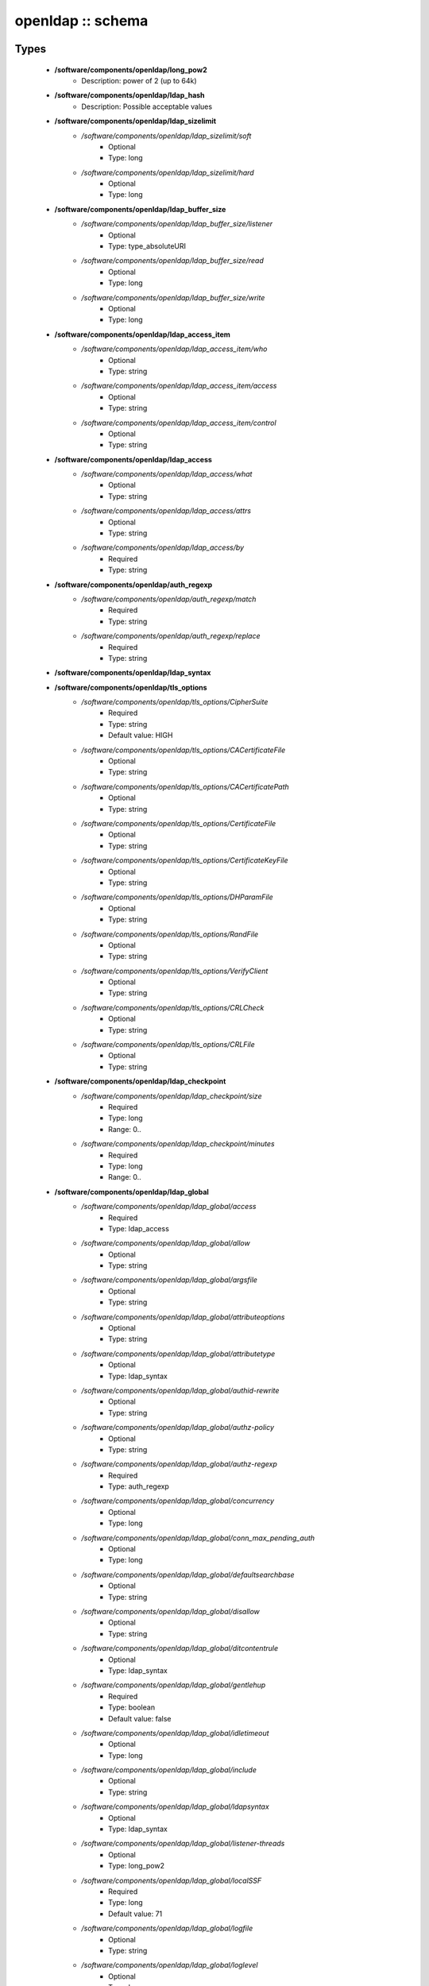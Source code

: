 ##################
openldap :: schema
##################

Types
-----

 - **/software/components/openldap/long_pow2**
    - Description: power of 2 (up to 64k)
 - **/software/components/openldap/ldap_hash**
    - Description: Possible acceptable values
 - **/software/components/openldap/ldap_sizelimit**
    - */software/components/openldap/ldap_sizelimit/soft*
        - Optional
        - Type: long
    - */software/components/openldap/ldap_sizelimit/hard*
        - Optional
        - Type: long
 - **/software/components/openldap/ldap_buffer_size**
    - */software/components/openldap/ldap_buffer_size/listener*
        - Optional
        - Type: type_absoluteURI
    - */software/components/openldap/ldap_buffer_size/read*
        - Optional
        - Type: long
    - */software/components/openldap/ldap_buffer_size/write*
        - Optional
        - Type: long
 - **/software/components/openldap/ldap_access_item**
    - */software/components/openldap/ldap_access_item/who*
        - Optional
        - Type: string
    - */software/components/openldap/ldap_access_item/access*
        - Optional
        - Type: string
    - */software/components/openldap/ldap_access_item/control*
        - Optional
        - Type: string
 - **/software/components/openldap/ldap_access**
    - */software/components/openldap/ldap_access/what*
        - Optional
        - Type: string
    - */software/components/openldap/ldap_access/attrs*
        - Optional
        - Type: string
    - */software/components/openldap/ldap_access/by*
        - Required
        - Type: string
 - **/software/components/openldap/auth_regexp**
    - */software/components/openldap/auth_regexp/match*
        - Required
        - Type: string
    - */software/components/openldap/auth_regexp/replace*
        - Required
        - Type: string
 - **/software/components/openldap/ldap_syntax**
 - **/software/components/openldap/tls_options**
    - */software/components/openldap/tls_options/CipherSuite*
        - Required
        - Type: string
        - Default value: HIGH
    - */software/components/openldap/tls_options/CACertificateFile*
        - Optional
        - Type: string
    - */software/components/openldap/tls_options/CACertificatePath*
        - Optional
        - Type: string
    - */software/components/openldap/tls_options/CertificateFile*
        - Optional
        - Type: string
    - */software/components/openldap/tls_options/CertificateKeyFile*
        - Optional
        - Type: string
    - */software/components/openldap/tls_options/DHParamFile*
        - Optional
        - Type: string
    - */software/components/openldap/tls_options/RandFile*
        - Optional
        - Type: string
    - */software/components/openldap/tls_options/VerifyClient*
        - Optional
        - Type: string
    - */software/components/openldap/tls_options/CRLCheck*
        - Optional
        - Type: string
    - */software/components/openldap/tls_options/CRLFile*
        - Optional
        - Type: string
 - **/software/components/openldap/ldap_checkpoint**
    - */software/components/openldap/ldap_checkpoint/size*
        - Required
        - Type: long
        - Range: 0..
    - */software/components/openldap/ldap_checkpoint/minutes*
        - Required
        - Type: long
        - Range: 0..
 - **/software/components/openldap/ldap_global**
    - */software/components/openldap/ldap_global/access*
        - Required
        - Type: ldap_access
    - */software/components/openldap/ldap_global/allow*
        - Optional
        - Type: string
    - */software/components/openldap/ldap_global/argsfile*
        - Optional
        - Type: string
    - */software/components/openldap/ldap_global/attributeoptions*
        - Optional
        - Type: string
    - */software/components/openldap/ldap_global/attributetype*
        - Optional
        - Type: ldap_syntax
    - */software/components/openldap/ldap_global/authid-rewrite*
        - Optional
        - Type: string
    - */software/components/openldap/ldap_global/authz-policy*
        - Optional
        - Type: string
    - */software/components/openldap/ldap_global/authz-regexp*
        - Required
        - Type: auth_regexp
    - */software/components/openldap/ldap_global/concurrency*
        - Optional
        - Type: long
    - */software/components/openldap/ldap_global/conn_max_pending_auth*
        - Optional
        - Type: long
    - */software/components/openldap/ldap_global/defaultsearchbase*
        - Optional
        - Type: string
    - */software/components/openldap/ldap_global/disallow*
        - Optional
        - Type: string
    - */software/components/openldap/ldap_global/ditcontentrule*
        - Optional
        - Type: ldap_syntax
    - */software/components/openldap/ldap_global/gentlehup*
        - Required
        - Type: boolean
        - Default value: false
    - */software/components/openldap/ldap_global/idletimeout*
        - Optional
        - Type: long
    - */software/components/openldap/ldap_global/include*
        - Optional
        - Type: string
    - */software/components/openldap/ldap_global/ldapsyntax*
        - Optional
        - Type: ldap_syntax
    - */software/components/openldap/ldap_global/listener-threads*
        - Optional
        - Type: long_pow2
    - */software/components/openldap/ldap_global/localSSF*
        - Required
        - Type: long
        - Default value: 71
    - */software/components/openldap/ldap_global/logfile*
        - Optional
        - Type: string
    - */software/components/openldap/ldap_global/loglevel*
        - Optional
        - Type: long
    - */software/components/openldap/ldap_global/moduleload*
        - Optional
        - Type: string
    - */software/components/openldap/ldap_global/modulepath*
        - Optional
        - Type: string
    - */software/components/openldap/ldap_global/objectclass*
        - Optional
        - Type: ldap_syntax
    - */software/components/openldap/ldap_global/password-hash*
        - Required
        - Type: ldap_hash
        - Default value: {SSHA}
    - */software/components/openldap/ldap_global/password-crypt-salt-format*
        - Optional
        - Type: string
    - */software/components/openldap/ldap_global/pidfile*
        - Optional
        - Type: string
    - */software/components/openldap/ldap_global/referral*
        - Optional
        - Type: type_URI
    - */software/components/openldap/ldap_global/require*
        - Optional
        - Type: string
    - */software/components/openldap/ldap_global/reverse-lookup*
        - Required
        - Type: boolean
        - Default value: false
    - */software/components/openldap/ldap_global/rootDSE*
        - Optional
        - Type: string
    - */software/components/openldap/ldap_global/sasl-auxprops*
        - Optional
        - Type: string
    - */software/components/openldap/ldap_global/sasl-host*
        - Optional
        - Type: type_fqdn
    - */software/components/openldap/ldap_global/sasl-ream*
        - Optional
        - Type: string
    - */software/components/openldap/ldap_global/sasl-secprops*
        - Optional
        - Type: string
    - */software/components/openldap/ldap_global/schemadn*
        - Optional
        - Type: string
    - */software/components/openldap/ldap_global/security*
        - Optional
        - Type: string
    - */software/components/openldap/ldap_global/serverID*
        - Optional
        - Type: long
        - Range: 0..4095
    - */software/components/openldap/ldap_global/sizelimit*
        - Optional
        - Type: ldap_sizelimit
    - */software/components/openldap/ldap_global/sockbuf_max_incoming*
        - Optional
        - Type: long
    - */software/components/openldap/ldap_global/sockbuf_max_incoming_auth*
        - Optional
        - Type: long
    - */software/components/openldap/ldap_global/sortvals*
        - Optional
        - Type: string
    - */software/components/openldap/ldap_global/tcp-buffer*
        - Optional
        - Type: ldap_buffer_size
    - */software/components/openldap/ldap_global/threads*
        - Required
        - Type: long
        - Range: 2..
        - Default value: 16
    - */software/components/openldap/ldap_global/tls*
        - Optional
        - Type: tls_options
    - */software/components/openldap/ldap_global/timelimit*
        - Optional
        - Type: long
    - */software/components/openldap/ldap_global/tool-threads*
        - Required
        - Type: long
        - Default value: 1
    - */software/components/openldap/ldap_global/writetimeout*
        - Optional
        - Type: long
 - **/software/components/openldap/ldap_database_string**
 - **/software/components/openldap/ldap_ops**
 - **/software/components/openldap/ldap_replica_retries**
    - */software/components/openldap/ldap_replica_retries/interval*
        - Required
        - Type: string
    - */software/components/openldap/ldap_replica_retries/retries*
        - Required
        - Type: long
 - **/software/components/openldap/ldap_replica_cfg**
    - */software/components/openldap/ldap_replica_cfg/rid*
        - Required
        - Type: long
        - Range: 0..999
    - */software/components/openldap/ldap_replica_cfg/provider*
        - Required
        - Type: type_absoluteURI
    - */software/components/openldap/ldap_replica_cfg/searchbase*
        - Required
        - Type: string
    - */software/components/openldap/ldap_replica_cfg/type*
        - Optional
        - Type: string
    - */software/components/openldap/ldap_replica_cfg/interval*
        - Optional
        - Type: string
    - */software/components/openldap/ldap_replica_cfg/retry*
        - Optional
        - Type: ldap_replica_retries
    - */software/components/openldap/ldap_replica_cfg/scope*
        - Optional
        - Type: string
    - */software/components/openldap/ldap_replica_cfg/attrs*
        - Optional
        - Type: string
    - */software/components/openldap/ldap_replica_cfg/attrsonly*
        - Optional
        - Type: boolean
    - */software/components/openldap/ldap_replica_cfg/sizelimit*
        - Optional
        - Type: long
    - */software/components/openldap/ldap_replica_cfg/timelimit*
        - Optional
        - Type: long
    - */software/components/openldap/ldap_replica_cfg/schemachecking*
        - Required
        - Type: boolean
        - Default value: false
    - */software/components/openldap/ldap_replica_cfg/network-timeout*
        - Optional
        - Type: long
    - */software/components/openldap/ldap_replica_cfg/timeout*
        - Optional
        - Type: long
    - */software/components/openldap/ldap_replica_cfg/bindmethod*
        - Optional
        - Type: string
    - */software/components/openldap/ldap_replica_cfg/binddn*
        - Optional
        - Type: string
    - */software/components/openldap/ldap_replica_cfg/saslmech*
        - Optional
        - Type: string
    - */software/components/openldap/ldap_replica_cfg/authcid*
        - Optional
        - Type: string
    - */software/components/openldap/ldap_replica_cfg/authzid*
        - Optional
        - Type: string
    - */software/components/openldap/ldap_replica_cfg/credentials*
        - Optional
        - Type: string
    - */software/components/openldap/ldap_replica_cfg/realm*
        - Optional
        - Type: string
    - */software/components/openldap/ldap_replica_cfg/secprops*
        - Optional
        - Type: string
    - */software/components/openldap/ldap_replica_cfg/keepalive*
        - Optional
        - Type: string
    - */software/components/openldap/ldap_replica_cfg/starttls*
        - Optional
        - Type: string
    - */software/components/openldap/ldap_replica_cfg/tls_cert*
        - Optional
        - Type: string
    - */software/components/openldap/ldap_replica_cfg/tls_key*
        - Optional
        - Type: string
    - */software/components/openldap/ldap_replica_cfg/tls_cacert*
        - Optional
        - Type: string
    - */software/components/openldap/ldap_replica_cfg/tls_cacertdir*
        - Optional
        - Type: string
    - */software/components/openldap/ldap_replica_cfg/tls_reqcert*
        - Optional
        - Type: string
    - */software/components/openldap/ldap_replica_cfg/tls_ciphersuite*
        - Optional
        - Type: string
    - */software/components/openldap/ldap_replica_cfg/tls_crlcheck*
        - Optional
        - Type: string
    - */software/components/openldap/ldap_replica_cfg/suffixmassage*
        - Optional
        - Type: string
    - */software/components/openldap/ldap_replica_cfg/logbase*
        - Optional
        - Type: string
    - */software/components/openldap/ldap_replica_cfg/logfilter*
        - Optional
        - Type: string
    - */software/components/openldap/ldap_replica_cfg/syncdata*
        - Optional
        - Type: string
    - */software/components/openldap/ldap_replica_cfg/filter*
        - Optional
        - Type: string
 - **/software/components/openldap/ldap_overlay_syncprov**
    - */software/components/openldap/ldap_overlay_syncprov/checkpoint*
        - Optional
        - Type: long
    - */software/components/openldap/ldap_overlay_syncprov/sessionlog*
        - Optional
        - Type: long
    - */software/components/openldap/ldap_overlay_syncprov/nopresent*
        - Optional
        - Type: boolean
    - */software/components/openldap/ldap_overlay_syncprov/reloadhint*
        - Optional
        - Type: boolean
 - **/software/components/openldap/type_ldap_overlay**
    - */software/components/openldap/type_ldap_overlay/syncprov*
        - Optional
        - Type: ldap_overlay_syncprov
 - **/software/components/openldap/type_db_config**
    - */software/components/openldap/type_db_config/cachesize*
        - Optional
        - Type: long
    - */software/components/openldap/type_db_config/lg_regionmax*
        - Optional
        - Type: long
        - Default value: 262144
    - */software/components/openldap/type_db_config/lg_bsize*
        - Optional
        - Type: long
        - Default value: 2097152
    - */software/components/openldap/type_db_config/lg_max*
        - Optional
        - Type: long
        - Default value: 10485760
 - **/software/components/openldap/ldap_database_limits**
    - */software/components/openldap/ldap_database_limits/size*
        - Optional
        - Type: ldap_sizelimit
    - */software/components/openldap/ldap_database_limits/time*
        - Optional
        - Type: ldap_sizelimit
 - **/software/components/openldap/ldap_monitoring**
    - */software/components/openldap/ldap_monitoring/default*
        - Optional
        - Type: boolean
        - Default value: true
 - **/software/components/openldap/ldap_database**
    - */software/components/openldap/ldap_database/class*
        - Required
        - Type: ldap_database_string
    - */software/components/openldap/ldap_database/add_content_acl*
        - Required
        - Type: boolean
        - Default value: false
    - */software/components/openldap/ldap_database/checkpoint*
        - Optional
        - Type: ldap_checkpoint
    - */software/components/openldap/ldap_database/db_config*
        - Optional
        - Type: type_db_config
    - */software/components/openldap/ldap_database/directory*
        - Optional
        - Type: string
    - */software/components/openldap/ldap_database/extra_attrs*
        - Optional
        - Type: string
    - */software/components/openldap/ldap_database/index*
        - Optional
        - Type: string
    - */software/components/openldap/ldap_database/hidden*
        - Required
        - Type: boolean
        - Default value: false
    - */software/components/openldap/ldap_database/lastmod*
        - Required
        - Type: boolean
        - Default value: true
    - */software/components/openldap/ldap_database/limits*
        - Optional
        - Type: ldap_database_limits
    - */software/components/openldap/ldap_database/maxderefdepth*
        - Required
        - Type: long
        - Default value: 15
    - */software/components/openldap/ldap_database/mirrormode*
        - Optional
        - Type: boolean
    - */software/components/openldap/ldap_database/monitoring*
        - Optional
        - Type: boolean
    - */software/components/openldap/ldap_database/overlay*
        - Optional
        - Type: type_ldap_overlay
    - */software/components/openldap/ldap_database/readonly*
        - Optional
        - Type: boolean
        - Default value: false
    - */software/components/openldap/ldap_database/restrict*
        - Optional
        - Type: ldap_ops
    - */software/components/openldap/ldap_database/rootdn*
        - Optional
        - Type: string
    - */software/components/openldap/ldap_database/rootpw*
        - Optional
        - Type: string
    - */software/components/openldap/ldap_database/suffix*
        - Optional
        - Type: string
    - */software/components/openldap/ldap_database/subordinate*
        - Optional
        - Type: boolean
    - */software/components/openldap/ldap_database/sync_use_subentry*
        - Optional
        - Type: boolean
    - */software/components/openldap/ldap_database/syncrepl*
        - Optional
        - Type: ldap_replica_cfg
    - */software/components/openldap/ldap_database/updatedn*
        - Optional
        - Type: string
    - */software/components/openldap/ldap_database/updateref*
        - Optional
        - Type: type_absoluteURI
    - */software/components/openldap/ldap_database/backend_specific*
        - Optional
        - Type: string
 - **/software/components/openldap/component_openldap**
    - */software/components/openldap/component_openldap/conf_file*
        - Required
        - Type: string
        - Default value: /etc/openldap/slapd.conf
    - */software/components/openldap/component_openldap/include_schema*
        - Required
        - Type: string
    - */software/components/openldap/component_openldap/loglevel*
        - Optional
        - Type: long
        - Range: 0..
    - */software/components/openldap/component_openldap/pidfile*
        - Optional
        - Type: string
    - */software/components/openldap/component_openldap/argsfile*
        - Optional
        - Type: string
    - */software/components/openldap/component_openldap/database*
        - Required
        - Type: string
    - */software/components/openldap/component_openldap/suffix*
        - Required
        - Type: string
    - */software/components/openldap/component_openldap/rootdn*
        - Required
        - Type: string
    - */software/components/openldap/component_openldap/rootpw*
        - Required
        - Type: string
    - */software/components/openldap/component_openldap/directory*
        - Required
        - Type: string
    - */software/components/openldap/component_openldap/index*
        - Optional
        - Type: string
    - */software/components/openldap/component_openldap/global*
        - Optional
        - Type: ldap_global
    - */software/components/openldap/component_openldap/backends*
        - Optional
        - Type: ldap_database
    - */software/components/openldap/component_openldap/databases*
        - Optional
        - Type: ldap_database
    - */software/components/openldap/component_openldap/monitoring*
        - Optional
        - Type: ldap_monitoring
    - */software/components/openldap/component_openldap/move_slapdd*
        - Optional
        - Type: boolean
        - Default value: true

Functions
---------

 - openldap_loglevels_to_long
    - Description: converts a list of named loglevels to its numeric value returns undef in case of unknown entry returns (whichever comes first in list) 0 if one of the values is 'nologging' -1 if one of the values is 'any'
